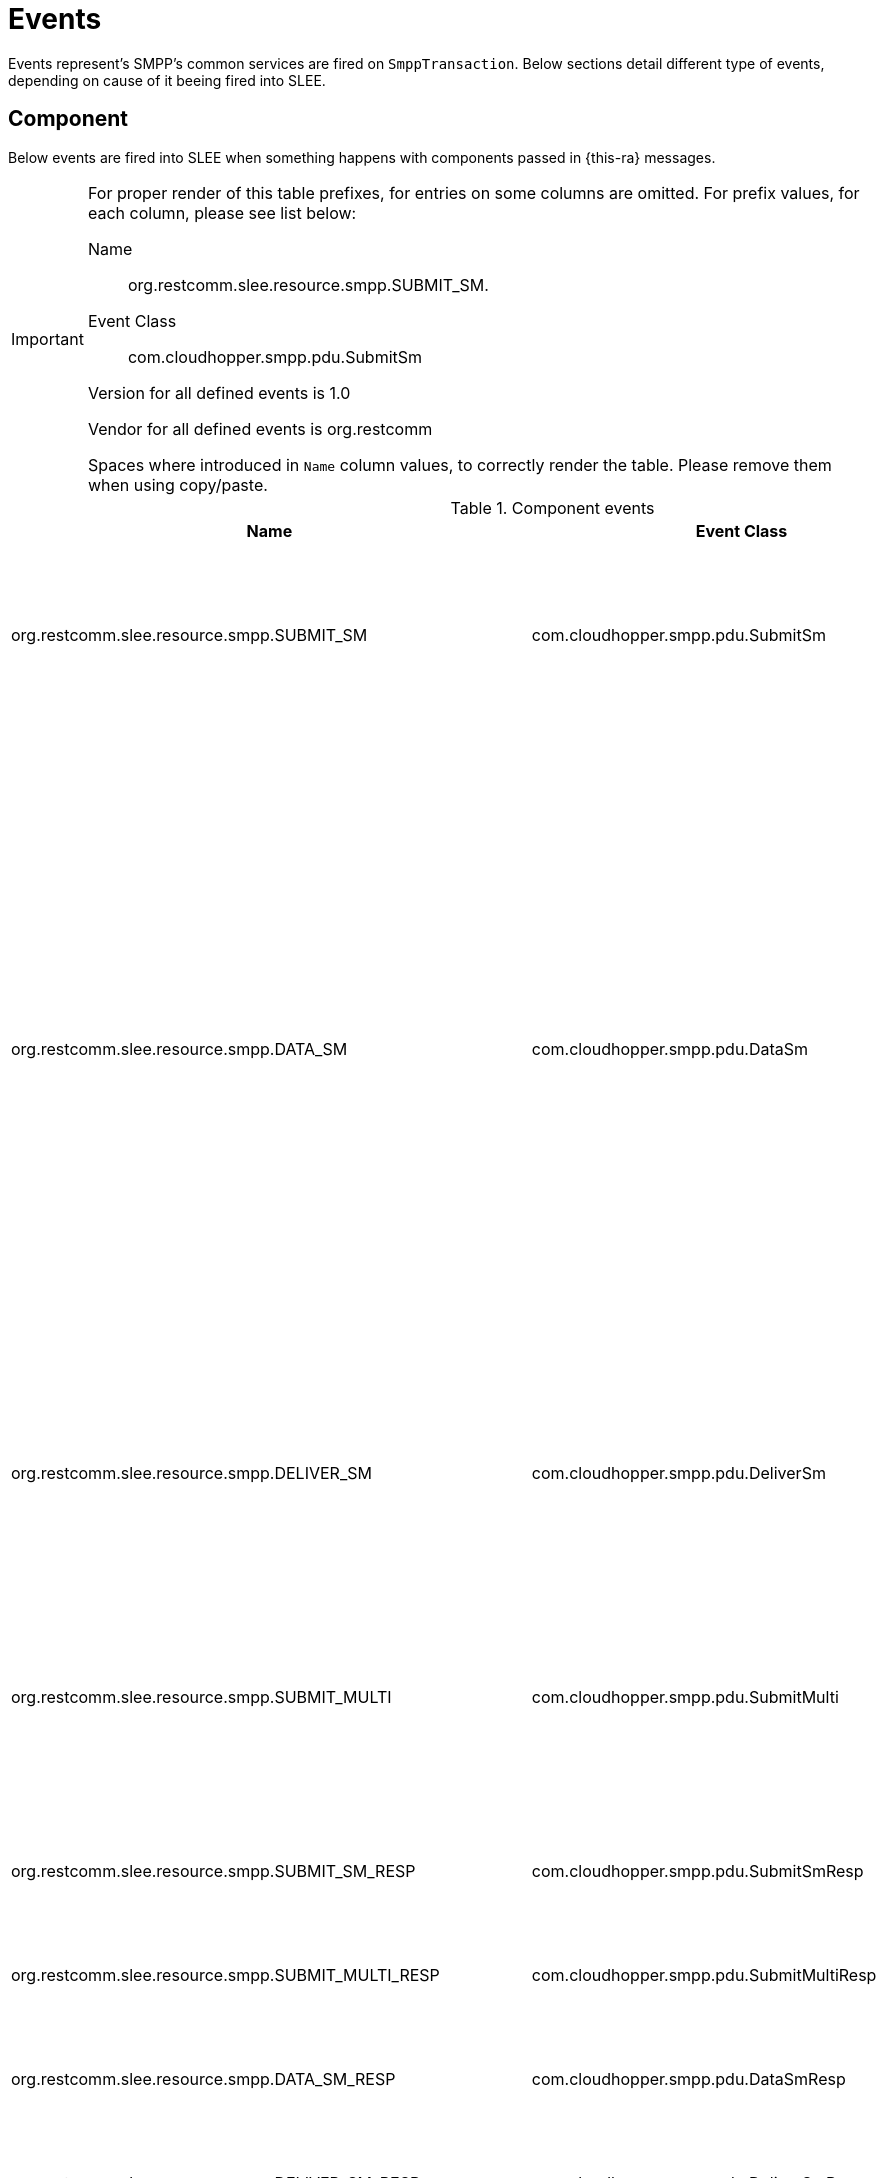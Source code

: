 
[[_ratype_events]]
= Events

Events represent's SMPP's common services are fired on `SmppTransaction`. Below sections detail different type of events, depending on cause of it beeing fired into SLEE. 

[[_ratype_events_component]]
== Component

Below events are fired into SLEE when something happens with components passed in {this-ra} messages. 

[IMPORTANT]
====
For proper render of this table prefixes, for entries on some columns are omitted.
For prefix values, for each column, please see list below: 

Name::
  org.restcomm.slee.resource.smpp.SUBMIT_SM. 

Event Class::
  com.cloudhopper.smpp.pdu.SubmitSm

Version for all defined events is 1.0

Vendor for all defined events is org.restcomm

Spaces where introduced in `Name` column values, to correctly render the table.
Please remove them when using copy/paste. 
====

.Component events
[cols="1,1,1", frame="all", options="header"]
|===
| Name | Event Class | Comments
| org.restcomm.slee.resource.smpp.SUBMIT_SM | com.cloudhopper.smpp.pdu.SubmitSm | This operation is used by an ESME to submit a short message to the SMSC for onward transmission to a specified short message entity (SME)
| org.restcomm.slee.resource.smpp.DATA_SM | com.cloudhopper.smpp.pdu.DataSm | This command is used to transfer data between the SMSC and the ESME. It may be used by both the ESME and SMSC. This command is an alternative to the submit_sm and deliver_sm commands. It is introduced as a new command to be used by interactive applications such as those provided via a WAP framework. The ESME may use this command to request the SMSC to transfer a message to an MS. The SMSC may also use this command to transfer an MS originated message to an ESME.
| org.restcomm.slee.resource.smpp.DELIVER_SM | com.cloudhopper.smpp.pdu.DeliverSm | The deliver_sm is issued by the SMSC to send a message to an ESME. Using this command, the SMSC may route a short message to the ESME for delivery.
| org.restcomm.slee.resource.smpp.SUBMIT_MULTI | com.cloudhopper.smpp.pdu.SubmitMulti | This operation is used by an ESME to submit a short message to the SMSC (several destination addresses) for onward transmission to a specified short message entity (SME)
| org.restcomm.slee.resource.smpp.SUBMIT_SM_RESP | com.cloudhopper.smpp.pdu.SubmitSmResp | This operation is used by an SMSC to respond to SUBMIT_SM request received
| org.restcomm.slee.resource.smpp.SUBMIT_MULTI_RESP | com.cloudhopper.smpp.pdu.SubmitMultiResp | This operation is used by an SMSC to respond to SUBMIT_MULTI request received
| org.restcomm.slee.resource.smpp.DATA_SM_RESP | com.cloudhopper.smpp.pdu.DataSmResp | This operation is used by an SMSC to respond to SUBMIT_SM request received
| org.restcomm.slee.resource.smpp.DELIVER_SM_RESP | com.cloudhopper.smpp.pdu.DeliverSmResp | This operation is used by an SMSC to respond to SUBMIT_SM request received
| org.restcomm.slee.resource.smpp.REQUEST_TIMEOUT | org.restcomm.slee.resource.smpp.PduRequestTimeout | This operation is used by an SMSC to respond to SUBMIT_SM request received
| org.restcomm.slee.resource.smpp.RECOVERABLE_PDU_EXCEPTION | com.cloudhopper.smpp.type.RecoverablePduException | Thrown when a recoverable PDU decoding error occurs. A recoverable PDU error includes the partially decoded PDU in order to generate a negative acknowledgement response (if needed).
| org.restcomm.slee.resource.smpp.SEND_PDU_STATUS | org.restcomm.slee.resource.smpp.SendPduStatus | This operation is used to indicate the status of ESME PDU
|===
